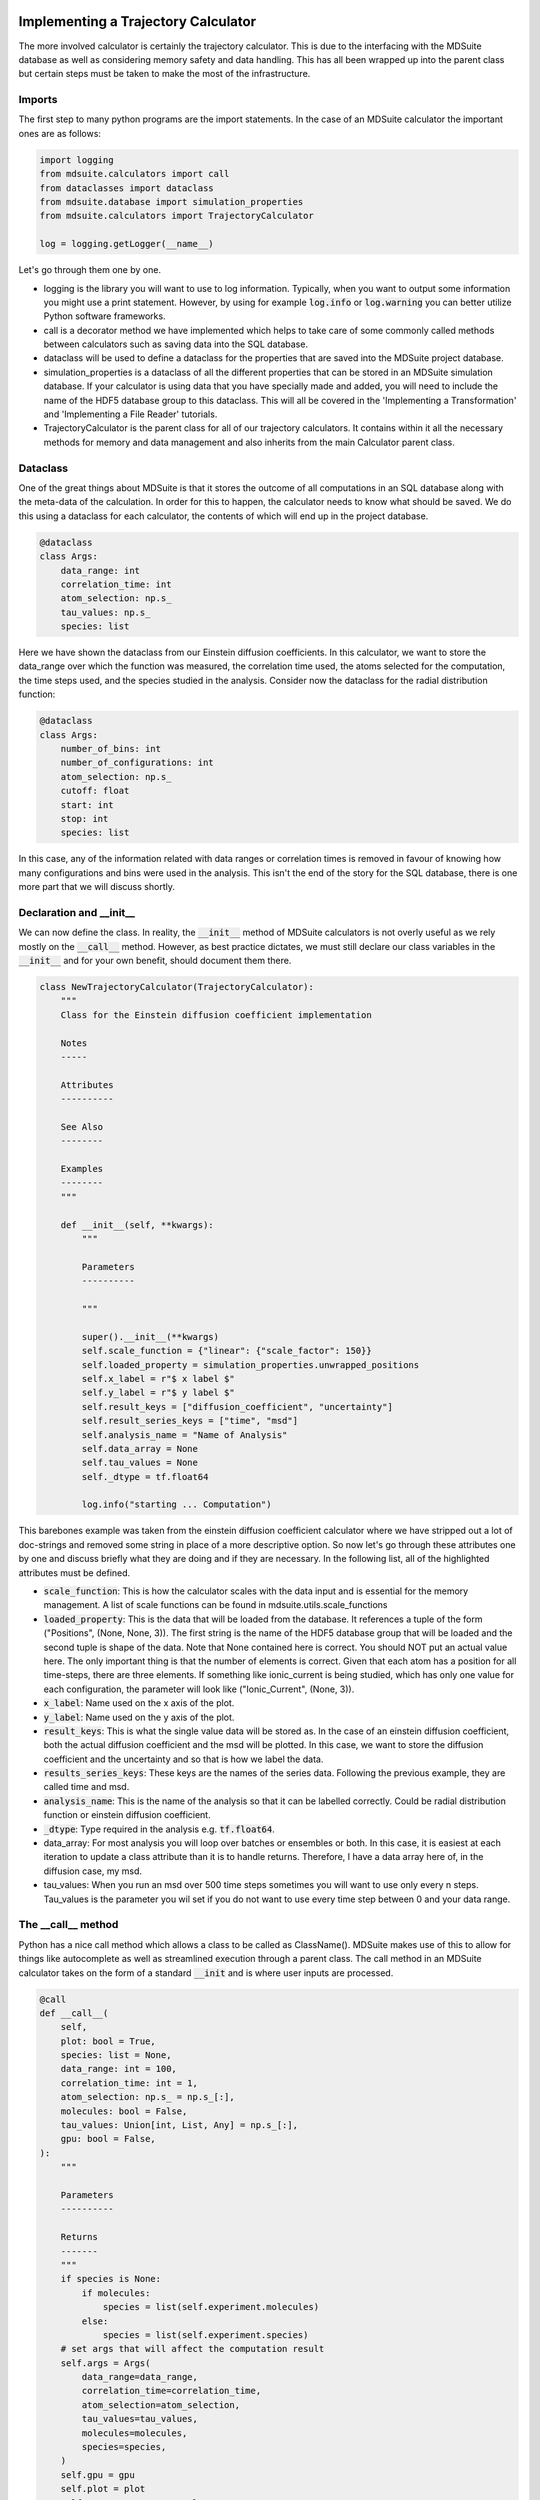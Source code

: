 Implementing a Trajectory Calculator
------------------------------------
The more involved calculator is certainly the trajectory calculator.
This is due to the interfacing with the MDSuite database as well as considering memory
safety and data handling.
This has all been wrapped up into the parent class but certain steps must be taken to
make the most of the infrastructure.


Imports
=======
The first step to many python programs are the import statements.
In the case of an MDSuite calculator the important ones are as follows:

.. code-block:: python

   import logging
   from mdsuite.calculators import call
   from dataclasses import dataclass
   from mdsuite.database import simulation_properties
   from mdsuite.calculators import TrajectoryCalculator

   log = logging.getLogger(__name__)

Let's go through them one by one.

* logging is the library you will want to use to log information. Typically, when you
  want to output some information you might use a print statement. However, by using
  for example :code:`log.info` or :code:`log.warning` you can better utilize Python
  software frameworks.
* call is a decorator method we have implemented which helps to take care of some
  commonly called methods between calculators such as saving data into the SQL database.
* dataclass will be used to define a dataclass for the properties that are saved into
  the MDSuite project database.
* simulation_properties is a dataclass of all the different properties that can be
  stored in an MDSuite simulation database. If your calculator is using data that you
  have specially made and added, you will need to include the name of the HDF5 database
  group to this dataclass. This will all be covered in the
  'Implementing a Transformation' and 'Implementing a File Reader' tutorials.
* TrajectoryCalculator is the parent class for all of our trajectory calculators.
  It contains within it all the necessary methods for memory and data management and
  also inherits from the main Calculator parent class.

Dataclass
=========
One of the great things about MDSuite is that it stores the outcome of all computations
in an SQL database along with the meta-data of the calculation.
In order for this to happen, the calculator needs to know what should be saved.
We do this using a dataclass for each calculator, the contents of which will end up
in the project database.

.. code-block:: python

   @dataclass
   class Args:
       data_range: int
       correlation_time: int
       atom_selection: np.s_
       tau_values: np.s_
       species: list

Here we have shown the dataclass from our Einstein diffusion coefficients.
In this calculator, we want to store the data_range over which the function was measured,
the correlation time used, the atoms selected for the computation, the time steps used,
and the species studied in the analysis.
Consider now the dataclass for the radial distribution function:

.. code-block:: python

   @dataclass
   class Args:
       number_of_bins: int
       number_of_configurations: int
       atom_selection: np.s_
       cutoff: float
       start: int
       stop: int
       species: list

In this case, any of the information related with data ranges or correlation times is
removed in favour of knowing how many configurations and bins were used in the analysis.
This isn't the end of the story for the SQL database, there is one more part that we
will discuss shortly.

Declaration and __init__
========================
We can now define the class.
In reality, the :code:`__init__` method of MDSuite calculators is not overly useful as we rely
mostly on the :code:`__call__` method.
However, as best practice dictates, we must still declare our class variables in the
:code:`__init__` and for your own benefit, should document them there.

.. code-block:: python

   class NewTrajectoryCalculator(TrajectoryCalculator):
       """
       Class for the Einstein diffusion coefficient implementation

       Notes
       -----

       Attributes
       ----------

       See Also
       --------

       Examples
       --------
       """

       def __init__(self, **kwargs):
           """

           Parameters
           ----------

           """

           super().__init__(**kwargs)
           self.scale_function = {"linear": {"scale_factor": 150}}
           self.loaded_property = simulation_properties.unwrapped_positions
           self.x_label = r"$ x label $"
           self.y_label = r"$ y label $"
           self.result_keys = ["diffusion_coefficient", "uncertainty"]
           self.result_series_keys = ["time", "msd"]
           self.analysis_name = "Name of Analysis"
           self.data_array = None
           self.tau_values = None
           self._dtype = tf.float64

           log.info("starting ... Computation")

This barebones example was taken from the einstein diffusion coefficient calculator
where we have stripped out a lot of doc-strings and removed some string in place of a
more descriptive option.
So now let's go through these attributes one by one and discuss briefly what they are
doing and if they are necessary.
In the following list, all of the highlighted attributes must be defined.

* :code:`scale_function`: This is how the calculator scales with the data input and is
  essential for the memory management.
  A list of scale functions can be found in mdsuite.utils.scale_functions
* :code:`loaded_property`: This is the data that will be loaded from the database.
  It references a tuple of the form ("Positions", (None, None, 3)).
  The first string is the name of the HDF5 database group that will be loaded and the
  second tuple is shape of the data.
  Note that None contained here is correct.
  You should NOT put an actual value here.
  The only important thing is that the number of elements is correct.
  Given that each atom has a position for all time-steps, there are three elements.
  If something like ionic_current is being studied, which has only one value for each
  configuration, the parameter will look like ("Ionic_Current", (None, 3)).
* :code:`x_label`: Name used on the x axis of the plot.
* :code:`y_label`: Name used on the y axis of the plot.
* :code:`result_keys`: This is what the single value data will be stored as. In the case
  of an einstein diffusion coefficient, both the actual diffusion coefficient and the
  msd will be plotted. In this case, we want to store the diffusion coefficient and the
  uncertainty and so that is how we label the data.
* :code:`results_series_keys`: These keys are the names of the series data. Following
  the previous example, they are called time and msd.
* :code:`analysis_name`: This is the name of the analysis so that it can be labelled
  correctly. Could be radial distribution function or einstein diffusion coefficient.
* :code:`_dtype`: Type required in the analysis e.g. :code:`tf.float64`.
* data_array: For most analysis you will loop over batches or ensembles or both.
  In this case, it is easiest at each iteration to update a class attribute than it
  is to handle returns.
  Therefore, I have a data array here of, in the diffusion case, my msd.
* tau_values: When you run an msd over 500 time steps sometimes you will want to use
  only every n steps.
  Tau_values is the parameter you wil set if you do not want to use every time step
  between 0 and your data range.

The __call__ method
===================
Python has a nice call method which allows a class to be called as ClassName().
MDSuite makes use of this to allow for things like autocomplete as well as streamlined
execution through a parent class.
The call method in an MDSuite calculator takes on the form of a standard :code:`__init`
and is where user inputs are processed.

.. code-block:: python

   @call
   def __call__(
       self,
       plot: bool = True,
       species: list = None,
       data_range: int = 100,
       correlation_time: int = 1,
       atom_selection: np.s_ = np.s_[:],
       molecules: bool = False,
       tau_values: Union[int, List, Any] = np.s_[:],
       gpu: bool = False,
   ):
       """

       Parameters
       ----------

       Returns
       -------
       """
       if species is None:
           if molecules:
               species = list(self.experiment.molecules)
           else:
               species = list(self.experiment.species)
       # set args that will affect the computation result
       self.args = Args(
           data_range=data_range,
           correlation_time=correlation_time,
           atom_selection=atom_selection,
           tau_values=tau_values,
           molecules=molecules,
           species=species,
       )
       self.gpu = gpu
       self.plot = plot
       self.system_property = False
       self.time = self._handle_tau_values()
       self.msd_array = np.zeros(self.data_resolution)

Again we have removed all of the doc-strings for clarity.
In the call method, not only do we populate some of the declared methods from the
:code:`__init__` but we also define some new ones and populate the database attributes
that we defined earlier.
In the call itself the user arguments should be passed.
The first real distinction between system and species-wise calculators is present here.
Because these calculators run for a specific species, you have to handle if the user
has not added the data themselves.
In this case, we take all species or molecules in the system as the default.
Considering the :code:`__call__` argument from the ionic conductivity below we can
see the difference.

.. code-block:: python

   @call
   def __call__(
       self,
       plot=True,
       data_range=500,
       correlation_time=1,
       tau_values: np.s_ = np.s_[:],
       gpu: bool = False,
   ):
       """
       Python constructor

       Parameters
       ----------
       plot : bool
               if true, plot the tensor_values
       data_range :
               Number of configurations to use in each ensemble
       correlation_time : int
               Correlation time to use in the analysis.
       gpu : bool
               If true, reduce memory usage to the maximum GPU capability.
       """
       # set args that will affect the computation result
       self.args = Args(
           data_range=data_range,
           correlation_time=correlation_time,
           tau_values=tau_values,
           atom_selection=np.s_[:],
       )

       self.gpu = gpu
       self.plot = plot
       self.time = self._handle_tau_values()
       self.msd_array = np.zeros(self.data_resolution)

The next important part is the updating of the :code:`self.args` data class.
Remember that whatever is added here will be recorded in the SQL database and used for
querying later.
Beyond this, when you need to call one of these properties during the calculator, you
must call it through the data class by :code:`self.args.data-range`.
The remaining attributes are those that are either used only within the class such as
:code:`self.msd_array` and :code:`self.time` or are used in the parent class such as
:code:`self.gpu` and :code:`self.plot`.
These last 4 lines are quite important and so we will discuss them in more detail.

* :code:`self.gpu`: At the moment the :code:`self.gpu` command only reduces the max
  memory allowed to that of the biggest GPU.
* :code:`self.plot`: If this is set to false, no plots of the analysis will be
  generated.
* :code:`self.time`: This attribute is set by calling the
  :code:`self._handle_tau_values` method which will allow for the use of custom time
  steps within a data range.
  This then correlates directly to the :code:`self.msd_array` which must be instantiated
  with the :code:`self.data_resolution` attribute.
  This attribute is an integer describing how many points are loaded between 0 and the
  data_range.

The run_calculator Method
=========================
Finally we can discuss the running of the calculator including the loading of data and
the implementation of the operation.

In this section we will break down three different examples.
The first two will be very similar whereas the third will be an alternative to
implementing calculators.

Species calculators
^^^^^^^^^^^^^^^^^^^

.. code-block:: python

   def run_calculator(self):
       """
       Run analysis.

       Returns
       -------

       """
       self.check_input()
       # Loop over species
       for species in self.args.species:
           dict_ref = str.encode("/".join([species, self.loaded_property[0]]))
           self.calculate_prefactor(species)

           batch_ds = self.get_batch_dataset([species])
           for batch in tqdm(
               batch_ds,
               ncols=70,
               desc=species,
               total=self.n_batches,
               disable=self.memory_manager.minibatch,
           ):
               ensemble_ds = self.get_ensemble_dataset(batch, species, split=True)

               for ensemble in ensemble_ds:
                   self.ensemble_operation(ensemble[dict_ref])

           # Scale, save, and plot the data.
           self.postprocessing(species)

The first line in this calculator runs a check on the user input.
This is optional but advisable if inputs that can kill the analysis are possible.
The second part, and the main difference between system-wise and species-wise
calculators, is the loop over the chosen species.
What follows can be broken into four components.

1. Get a batch dataset. This is the first step in memory management. A batch is N
   configurations that can fit into memory keeping in mind what kind of inflation the
   operation will cause.
2. Get an ensemble dataset for that batch. An ensemble is a subset of the N loaded
   configuration over which you actually perform a computation. Consider the MSD on
   a data_range of 500. It may be faster and possible to load 1000 configurations in and
   loop over ensembles of 500 configurations sliding along in a window in steps of
   correlation time.
3. Perform an operation on each ensemble. This can include computing the msd or
   performing auto-correlation.
4. Run some post-processing on the analysis including plotting.

The most important point here is what do you have to pass to the batch data set method
and what you get out.
The argument it takes is a list of species from which data should be loaded.
The dataset will know what data is to be loaded based on the :code:`loaded_property`
attribute in the class.
What you get back is a TensorFlow Dataset.
This is a generator object which is also capable of pre-fetching data between loops for
maximum performance.
When you loop over ths dataset you will get a dict object back with byte-string encoded
keys.
This is due to some back-end TensorFlow processes and is the reason we defined a
dict_ref variable at the start of the loop.
For example, this is what would happen if you wished to load position data for
:code:`Na` and :code:`Cl`:

.. code-block:: python

   ds = self.get_batch_dataset(["Na", "Cl"])
   for batch in ds:
       print(ds)

   >>> ds = {b'Na/Positions': tf.Tensor(shape=(n_atoms, n_confs, 3)),
             b'Cl/Positions': tf.Tensor(shape=(n_atoms, n_confs, 3)),
             b'data_size': tf.int32}

Typically the data_size is set to None but will be returned with the loading.
It is important to remember this if you plan on looping over this dict.

System Calculators
^^^^^^^^^^^^^^^^^^
Now we will look at the run method of a system calculator.
You will notice that the only difference ins the species loop as well as what is passed
to the batch generator.

.. code-block:: python

   def run_calculator(self):
       """

       Run analysis.

       Returns
       -------

       """
       self.check_input()
       # Compute the pre-factor early.
       self._calculate_prefactor()

       dict_ref = str.encode(
           "/".join([self.loaded_property[0], self.loaded_property[0]])
       )

       batch_ds = self.get_batch_dataset([self.loaded_property[0]])

       for batch in tqdm(
           batch_ds,
           ncols=70,
           total=self.n_batches,
           disable=self.memory_manager.minibatch,
       ):
           ensemble_ds = self.get_ensemble_dataset(batch, self.loaded_property[0])

           for ensemble in ensemble_ds:
               self.ensemble_operation(ensemble[dict_ref])

       # Scale, save, and plot the data.
       self._apply_averaging_factor()
       self._post_operation_processes()

So, as mentioned, there is no species loop.
Beyond this,the loaded property is what is passed to the batch generator.
This is because what is stored in the HDF5 database is under a group with the same name.
For example, ionic current is stored as :code:`db["Ionic_Current"/"Ionic_Current"]`.

None-ensemble calculators.
^^^^^^^^^^^^^^^^^^^^^^^^^^
In cases where one wants to load several species at the same time the ensemble ds will
likely not suffice.
All of the MDSuite structural calculators have this problem and therefore look slightly
different.
Let's look at the RDF to see what is going on.

.. code-block:: python

   def run_calculator(self):
       """
       Run the analysis.

       Returns
       -------

       """
       self.check_input()

       dict_keys, split_arr, batch_tqm = self.prepare_computation()

       # Get the batch dataset
       batch_ds = self.get_batch_dataset(
           subject_list=self.args.species, loop_array=split_arr, correct=True
       )

       # Loop over the batches.
       for idx, batch in tqdm(enumerate(batch_ds), ncols=70, disable=batch_tqm):

           # Reformat the data.
           log.debug("Reformatting data.")
           positions_tensor = self._format_data(batch=batch, keys=dict_keys)

           # Create a new dataset to loop over.
           log.debug("Creating dataset.")
           per_atoms_ds = tf.data.Dataset.from_tensor_slices(positions_tensor)
           n_atoms = tf.shape(positions_tensor)[0]

           # Start the computation.
           log.debug("Beginning calculation.")
           minibatch_start = tf.constant(0)
           stop = tf.constant(0)
           rdf = {
               name: tf.zeros(self.args.number_of_bins, dtype=tf.int32)
               for name in self.key_list
           }

           for atoms in tqdm(
               per_atoms_ds.batch(self.minibatch).prefetch(tf.data.AUTOTUNE),
               ncols=70,
               disable=not batch_tqm,
               desc=f"Running mini batch loop {idx + 1} / {self.n_batches}",
           ):
               # Compute the minibatch update
               minibatch_rdf, minibatch_start, stop = self.run_minibatch_loop(
                   atoms, stop, n_atoms, minibatch_start, positions_tensor
               )

               # Update the rdf.
               start_time = timer()
               rdf = self.combine_dictionaries(rdf, minibatch_rdf)
               log.debug(f"Updating dictionaries took {timer() - start_time} s")

           # Update the class before the next batch.
           for key in self.rdf:
               self.rdf[key] += rdf[key]

       self._calculate_radial_distribution_functions()

In these cases after the batch is generated some alternative mini-batching is applied
to ensure memory safety.
In principle however, once the batch is being looped over you can apply whatever
operations you want.

Post-processing
---------------

